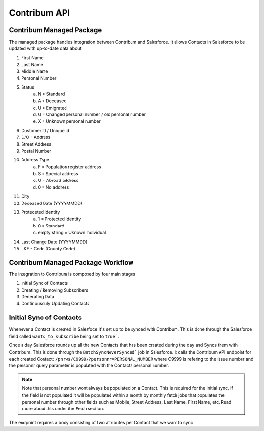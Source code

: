 Contribum API
=============

.. autosummary::
   :toctree: generated

Contribum Managed Package
-------------------------

The managed package handles integration between Contribum and Salesforce.
It allows Contacts in Salesforce to be updated with up-to-date data about

1. First Name
2. Last Name
3. Middle Name
4. Personal Number
5. Status
        a. N = Standard
        b. A = Deceased
        c. U = Emigrated
        d. G = Changed personal number / old personal number
        e. X = Unknown personal number
6. Customer Id / Unique Id
7. C/O - Address
8. Street Address
9. Postal Number
10. Address Type
         a. F = Population register address
         b. S = Special address
         c. U = Abroad address
         d. 0 = No address
11. City
12. Deceased Date (YYYYMMDD)
13. Proteceted Identity
         a. 1 = Protected Identity
         b. 0 = Standard
         c. empty string = Uknown Individual
14. Last Change Date (YYYYMMDD)
15. LKF - Code (County Code)


Contribum Managed Package Workflow
-------------------------

The integration to Contribum is composed by four main stages

1. Initial Sync of Contacts
2. Creating / Removing Subscribers
3. Generating Data
4. Continousouly Updating Contacts

Initial Sync of Contacts
-------------------------

Whenever a Contact is created in Salesfoce it's set up to be synced with Contribum.
This is done through the Salesforce field called ``wants_to_subscribe`` being set to ``true```.

Once a day Salesforce rounds up all the new Contacts that has been created during the day and Syncs them with Contribum.
This is done through the ``BatchSyncNeverSynced``` job in Salesforce. It calls the Contribum API endpoint for each created Contact: ``/pnrws/C9999/?personnr=PERSONAL_NUMBER`` where C9999 is refering to the Issue number and the personnr query parameter is populated with the Contacts personal number.

.. note::
   Note that personal number wont always be populated on a Contact. This is required for the initial sync. If the field is not populated it will be populated within a month by monthly fetch jobs that populates the personal number through other fields such as Mobile, Street Address, Last Name, First Name, etc. Read more about this under the Fetch section.

The endpoint requires a body consisting of two attributes per Contact that we want to sync

.. code-block:: json
   [
    {
        "personnr": "contact_personal_number_1",
        "kundnr": "salesforce_id_1",
    },
    {
        "personnr": "contact_personal_number_2",
        "kundnr": "salesforce_id_2",
    }
   ]

